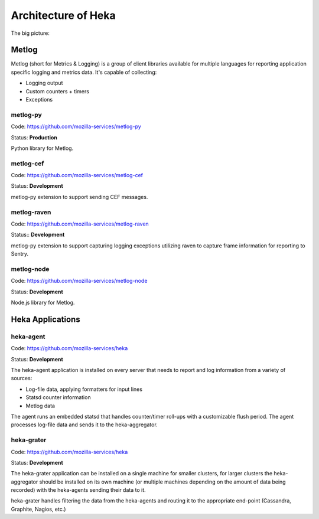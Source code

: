 .. _architecture_overview:

====================
Architecture of Heka
====================

The big picture:

.. graphviz:: overview.dot

Metlog
======

Metlog (short for Metrics & Logging) is a group of client libraries
available for multiple languages for reporting application specific
logging and metrics data. It's capable of collecting:

- Logging output
- Custom counters + timers
- Exceptions

metlog-py
---------

Code: https://github.com/mozilla-services/metlog-py

Status: **Production**

Python library for Metlog.

metlog-cef
----------

Code: https://github.com/mozilla-services/metlog-cef

Status: **Development**

metlog-py extension to support sending CEF messages.

metlog-raven
------------

Code: https://github.com/mozilla-services/metlog-raven

Status:: **Development**

metlog-py extension to support capturing logging exceptions utilizing
raven to capture frame information for reporting to Sentry.

metlog-node
-----------

Code: https://github.com/mozilla-services/metlog-node

Status: **Development**

Node.js library for Metlog.

Heka Applications
=================

heka-agent
----------

Code: https://github.com/mozilla-services/heka

Status: **Development**

The heka-agent application is installed on every server that needs to
report and log information from a variety of sources:

- Log-file data, applying formatters for input lines
- Statsd counter information
- Metlog data

The agent runs an embedded statsd that handles counter/timer roll-ups
with a customizable flush period. The agent processes log-file data
and sends it to the heka-aggregator.

heka-grater
-----------

Code: https://github.com/mozilla-services/heka

Status: **Development**

The heka-grater application can be installed on a single machine
for smaller clusters, for larger clusters the heka-aggregator should be
installed on its own machine (or multiple machines depending on the
amount of data being recorded) with the heka-agents sending their data
to it.

heka-grater handles filtering the data from the heka-agents and routing
it to the appropriate end-point (Cassandra, Graphite, Nagios, etc.)
